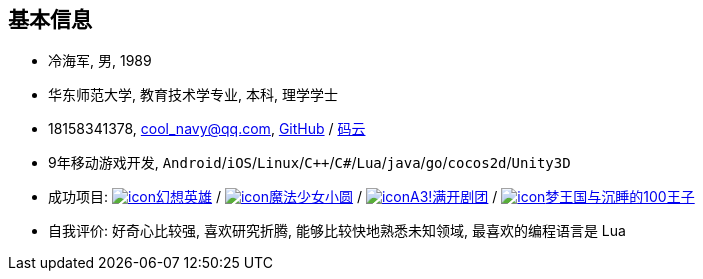 
== 基本信息
- 冷海军, 男, 1989
- 华东师范大学, 教育技术学专业, 本科, 理学学士
- 18158341378, cool_navy@qq.com,
  https://github.com/cn00[GitHub] / https://gitee.com/cnoo[码云]
- 9年移动游戏开发, `Android`/`iOS`/`Linux`/`C++`/`C#`/`Lua`/`java`/`go`/`cocos2d`/`Unity3D`
// http://www.kulemi.com/15223[魔法少女小圆(酷乐米)]
// http://www.kulemi.com/2846[武侠转]
// https://baike.baidu.com/item/武侠传/6561646[image:img/wxz.jpg[icon]武侠转] /
- 成功项目: 
    https://baike.baidu.com/item/幻想英雄[image:img/hxyx.jpg[icon]幻想英雄] /
    https://baike.baidu.com/item/魔法少女小圆/20175601[image:img/mfsn.jpg[icon]魔法少女小圆] /
    https://baike.baidu.com/item/A3%21/23281415[image:img/a3.png[icon]A3!满开剧团] /
    https://game.bilibili.com/100p[image:img/m100.png[icon]梦王国与沉睡的100王子]
- 自我评价: 好奇心比较强, 喜欢研究折腾, 能够比较快地熟悉未知领域, 最喜欢的编程语言是 Lua